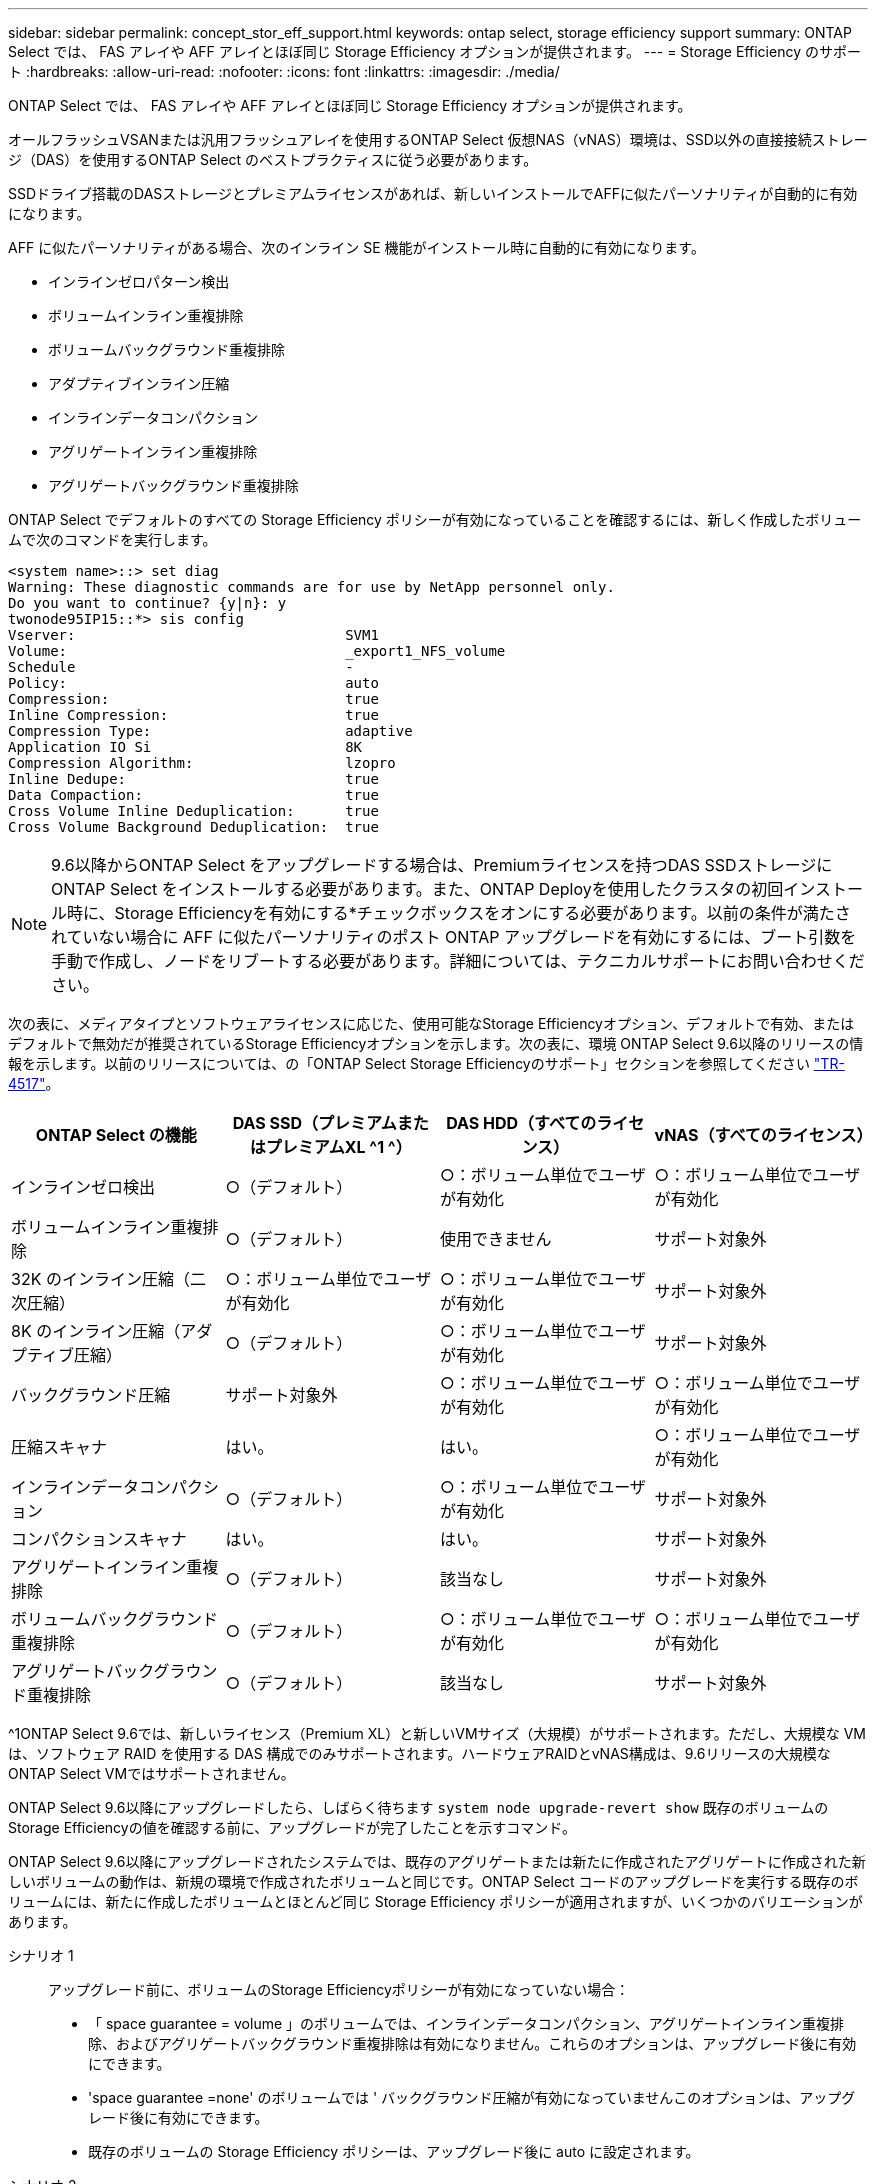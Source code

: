 ---
sidebar: sidebar 
permalink: concept_stor_eff_support.html 
keywords: ontap select, storage efficiency support 
summary: ONTAP Select では、 FAS アレイや AFF アレイとほぼ同じ Storage Efficiency オプションが提供されます。 
---
= Storage Efficiency のサポート
:hardbreaks:
:allow-uri-read: 
:nofooter: 
:icons: font
:linkattrs: 
:imagesdir: ./media/


[role="lead"]
ONTAP Select では、 FAS アレイや AFF アレイとほぼ同じ Storage Efficiency オプションが提供されます。

オールフラッシュVSANまたは汎用フラッシュアレイを使用するONTAP Select 仮想NAS（vNAS）環境は、SSD以外の直接接続ストレージ（DAS）を使用するONTAP Select のベストプラクティスに従う必要があります。

SSDドライブ搭載のDASストレージとプレミアムライセンスがあれば、新しいインストールでAFFに似たパーソナリティが自動的に有効になります。

AFF に似たパーソナリティがある場合、次のインライン SE 機能がインストール時に自動的に有効になります。

* インラインゼロパターン検出
* ボリュームインライン重複排除
* ボリュームバックグラウンド重複排除
* アダプティブインライン圧縮
* インラインデータコンパクション
* アグリゲートインライン重複排除
* アグリゲートバックグラウンド重複排除


ONTAP Select でデフォルトのすべての Storage Efficiency ポリシーが有効になっていることを確認するには、新しく作成したボリュームで次のコマンドを実行します。

[listing]
----
<system name>::> set diag
Warning: These diagnostic commands are for use by NetApp personnel only.
Do you want to continue? {y|n}: y
twonode95IP15::*> sis config
Vserver:                                SVM1
Volume:                                 _export1_NFS_volume
Schedule                                -
Policy:                                 auto
Compression:                            true
Inline Compression:                     true
Compression Type:                       adaptive
Application IO Si                       8K
Compression Algorithm:                  lzopro
Inline Dedupe:                          true
Data Compaction:                        true
Cross Volume Inline Deduplication:      true
Cross Volume Background Deduplication:  true
----

NOTE: 9.6以降からONTAP Select をアップグレードする場合は、Premiumライセンスを持つDAS SSDストレージにONTAP Select をインストールする必要があります。また、ONTAP Deployを使用したクラスタの初回インストール時に、Storage Efficiencyを有効にする*チェックボックスをオンにする必要があります。以前の条件が満たされていない場合に AFF に似たパーソナリティのポスト ONTAP アップグレードを有効にするには、ブート引数を手動で作成し、ノードをリブートする必要があります。詳細については、テクニカルサポートにお問い合わせください。

次の表に、メディアタイプとソフトウェアライセンスに応じた、使用可能なStorage Efficiencyオプション、デフォルトで有効、またはデフォルトで無効だが推奨されているStorage Efficiencyオプションを示します。次の表に、環境 ONTAP Select 9.6以降のリリースの情報を示します。以前のリリースについては、の「ONTAP Select Storage Efficiencyのサポート」セクションを参照してください https://www.netapp.com/media/10662-tr4517.pdf["TR-4517"^]。

[cols="4"]
|===
| ONTAP Select の機能 | DAS SSD（プレミアムまたはプレミアムXL ^1 ^） | DAS HDD（すべてのライセンス） | vNAS（すべてのライセンス） 


| インラインゼロ検出 | ○（デフォルト） | ○：ボリューム単位でユーザが有効化 | ○：ボリューム単位でユーザが有効化 


| ボリュームインライン重複排除 | ○（デフォルト） | 使用できません | サポート対象外 


| 32K のインライン圧縮（二次圧縮） | ○：ボリューム単位でユーザが有効化 | ○：ボリューム単位でユーザが有効化 | サポート対象外 


| 8K のインライン圧縮（アダプティブ圧縮） | ○（デフォルト） | ○：ボリューム単位でユーザが有効化 | サポート対象外 


| バックグラウンド圧縮 | サポート対象外 | ○：ボリューム単位でユーザが有効化 | ○：ボリューム単位でユーザが有効化 


| 圧縮スキャナ | はい。 | はい。 | ○：ボリューム単位でユーザが有効化 


| インラインデータコンパクション | ○（デフォルト） | ○：ボリューム単位でユーザが有効化 | サポート対象外 


| コンパクションスキャナ | はい。 | はい。 | サポート対象外 


| アグリゲートインライン重複排除 | ○（デフォルト） | 該当なし | サポート対象外 


| ボリュームバックグラウンド重複排除 | ○（デフォルト） | ○：ボリューム単位でユーザが有効化 | ○：ボリューム単位でユーザが有効化 


| アグリゲートバックグラウンド重複排除 | ○（デフォルト） | 該当なし | サポート対象外 
|===
[size]#^1ONTAP Select 9.6では、新しいライセンス（Premium XL）と新しいVMサイズ（大規模）がサポートされます。ただし、大規模な VM は、ソフトウェア RAID を使用する DAS 構成でのみサポートされます。ハードウェアRAIDとvNAS構成は、9.6リリースの大規模なONTAP Select VMではサポートされません。#

ONTAP Select 9.6以降にアップグレードしたら、しばらく待ちます `system node upgrade-revert show` 既存のボリュームのStorage Efficiencyの値を確認する前に、アップグレードが完了したことを示すコマンド。

ONTAP Select 9.6以降にアップグレードされたシステムでは、既存のアグリゲートまたは新たに作成されたアグリゲートに作成された新しいボリュームの動作は、新規の環境で作成されたボリュームと同じです。ONTAP Select コードのアップグレードを実行する既存のボリュームには、新たに作成したボリュームとほとんど同じ Storage Efficiency ポリシーが適用されますが、いくつかのバリエーションがあります。

シナリオ 1:: アップグレード前に、ボリュームのStorage Efficiencyポリシーが有効になっていない場合：
+
--
* 「 space guarantee = volume 」のボリュームでは、インラインデータコンパクション、アグリゲートインライン重複排除、およびアグリゲートバックグラウンド重複排除は有効になりません。これらのオプションは、アップグレード後に有効にできます。
* 'space guarantee =none' のボリュームでは ' バックグラウンド圧縮が有効になっていませんこのオプションは、アップグレード後に有効にできます。
* 既存のボリュームの Storage Efficiency ポリシーは、アップグレード後に auto に設定されます。


--
シナリオ 2:: アップグレード前に、ボリュームのStorage Efficiencyがすでに有効になっている場合：
+
--
* アップグレード後に 'space guarantee = volume が指定されたボリュームに違いはありません
* 'space guarantee =none' のボリュームでは、アグリゲートバックグラウンド重複排除がオンになっています。
* 「 storage policy inline-only 」が指定されたボリュームのポリシーは auto に設定されています。
* ユーザ定義のストレージ効率化ポリシーが設定されたボリュームは、「スペースギャランティ = none 」が設定されたボリュームを除き、ポリシーに変更はありません。このボリュームでは、アグリゲートバックグラウンド重複排除が有効になっています


--


アップグレード前に有効にしたStorage Efficiency機能は、ONTAP Select 9.6以降にアップグレードしたあとも保持されます。アップグレード前に Storage Efficiency が有効になっていなかった場合は、アップグレード後も Storage Efficiency は有効になりません。

